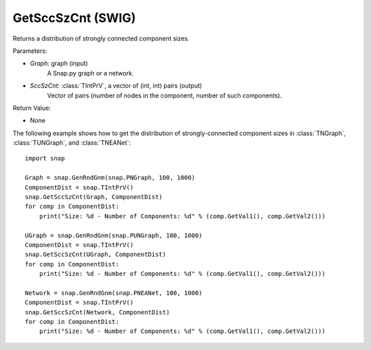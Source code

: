 GetSccSzCnt (SWIG)
''''''''''''''''''

.. function:: GetSccSzCnt(Graph, SccSzCnt)
   :noindex:

Returns a distribution of strongly connected component sizes.

Parameters:

- *Graph*: graph (input)
	A Snap.py graph or a network.

- *SccSzCnt*: :class:`TIntPrV`, a vector of (int, int) pairs (output)
    Vector of pairs (number of nodes in the component, number of such components).

Return Value:

- None


The following example shows how to get the distribution of strongly-connected component sizes in
:class:`TNGraph`, :class:`TUNGraph`, and :class:`TNEANet`::

	import snap

	Graph = snap.GenRndGnm(snap.PNGraph, 100, 1000)
	ComponentDist = snap.TIntPrV()
	snap.GetSccSzCnt(Graph, ComponentDist)
	for comp in ComponentDist:
	    print("Size: %d - Number of Components: %d" % (comp.GetVal1(), comp.GetVal2()))

	UGraph = snap.GenRndGnm(snap.PUNGraph, 100, 1000)
	ComponentDist = snap.TIntPrV()
	snap.GetSccSzCnt(UGraph, ComponentDist)
	for comp in ComponentDist:
	    print("Size: %d - Number of Components: %d" % (comp.GetVal1(), comp.GetVal2()))

	Network = snap.GenRndGnm(snap.PNEANet, 100, 1000)
	ComponentDist = snap.TIntPrV()
	snap.GetSccSzCnt(Network, ComponentDist)
	for comp in ComponentDist:
	    print("Size: %d - Number of Components: %d" % (comp.GetVal1(), comp.GetVal2()))
